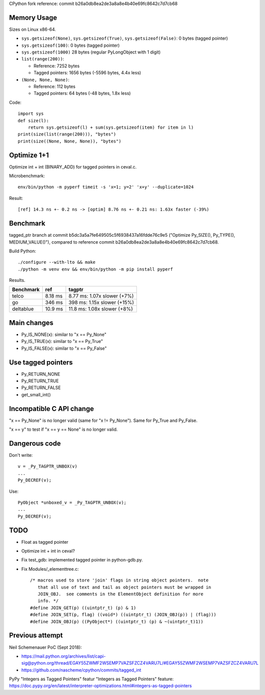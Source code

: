 CPython fork reference: commit b26a0db8ea2de3a8a8e4b40e69fc8642c7d7cb68


Memory Usage
============

Sizes on Linux x86-64.

* ``sys.getsizeof(None)``, ``sys.getsizeof(True)``, ``sys.getsizeof(False)``:
  0 bytes (tagged pointer)
* ``sys.getsizeof(100)``: 0 bytes (tagged pointer)
* ``sys.getsizeof(1000)`` 28 bytes (regular PyLongObject with 1 digit)
* ``list(range(200))``:

  * Reference: 7252 bytes
  * Tagged pointers: 1656 bytes (-5596 bytes, 4.4x less)

* ``(None, None, None)``:

  * Reference: 112 bytes
  * Tagged pointers: 64 bytes (-48 bytes, 1.8x less)

Code::

    import sys
    def size(l):
        return sys.getsizeof(l) + sum(sys.getsizeof(item) for item in l)
    print(size(list(range(200))), "bytes")
    print(size((None, None, None)), "bytes")


Optimize 1+1
============

Optimize int + int (BINARY_ADD) for tagged pointers in ceval.c.

Microbenchmark::

    env/bin/python -m pyperf timeit -s 'x=1; y=2' 'x+y' --duplicate=1024

Result::

    [ref] 14.3 ns +- 0.2 ns -> [optim] 8.76 ns +- 0.21 ns: 1.63x faster (-39%)


Benchmark
=========

tagged_ptr branch at commit b5dc3a5a7fe649505c5f6938437a16fdde76c9e5
("Optimize Py_SIZE(), Py_TYPE(), MEDIUM_VALUE()"), compared to reference
commit b26a0db8ea2de3a8a8e4b40e69fc8642c7d7cb68.

Build Python::

    ./configure --with-lto && make
    ./python -m venv env && env/bin/python -m pip install pyperf

Results.

+-----------+---------+-----------------------------+
| Benchmark | ref     | tagptr                      |
+===========+=========+=============================+
| telco     | 8.18 ms | 8.77 ms: 1.07x slower (+7%) |
+-----------+---------+-----------------------------+
| go        | 346 ms  | 398 ms: 1.15x slower (+15%) |
+-----------+---------+-----------------------------+
| deltablue | 10.9 ms | 11.8 ms: 1.08x slower (+8%) |
+-----------+---------+-----------------------------+


Main changes
============

* Py_IS_NONE(x): similar to "x == Py_None"
* Py_IS_TRUE(x): similar to "x == Py_True"
* Py_IS_FALSE(x): similar to "x == Py_False"

Use tagged pointers
===================

* Py_RETURN_NONE
* Py_RETURN_TRUE
* Py_RETURN_FALSE
* get_small_int()

Incompatible C API change
=========================

"x == Py_None" is no longer valid (same for "x != Py_None"). Same for Py_True
and Py_False.

"x == y" to test if "x == y == None" is no longer valid.

Dangerous code
==============

Don't write::

    v = _Py_TAGPTR_UNBOX(v)
    ...
    Py_DECREF(v);

Use::

    PyObject *unboxed_v = _Py_TAGPTR_UNBOX(v);
    ...
    Py_DECREF(v);

TODO
====

* Float as tagged pointer
* Optimize int + int in ceval?
* Fix test_gdb: implemented tagged pointer in python-gdb.py.
* Fix Modules/_elementtree.c::

    /* macros used to store 'join' flags in string object pointers.  note
       that all use of text and tail as object pointers must be wrapped in
       JOIN_OBJ.  see comments in the ElementObject definition for more
       info. */
    #define JOIN_GET(p) ((uintptr_t) (p) & 1)
    #define JOIN_SET(p, flag) ((void*) ((uintptr_t) (JOIN_OBJ(p)) | (flag)))
    #define JOIN_OBJ(p) ((PyObject*) ((uintptr_t) (p) & ~(uintptr_t)1))



Previous attempt
================

Neil Schemenauer PoC (Sept 2018):

* https://mail.python.org/archives/list/capi-sig@python.org/thread/EGAY55ZWMF2WSEMP7VAZSFZCZ4VARU7L/#EGAY55ZWMF2WSEMP7VAZSFZCZ4VARU7L
* https://github.com/nascheme/cpython/commits/tagged_int

PyPy "Integers as Tagged Pointers" featur "Integers as Tagged Pointers" feature:
https://doc.pypy.org/en/latest/interpreter-optimizations.html#integers-as-tagged-pointers
